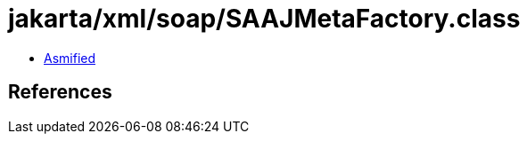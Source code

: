 = jakarta/xml/soap/SAAJMetaFactory.class

 - link:SAAJMetaFactory-asmified.java[Asmified]

== References

